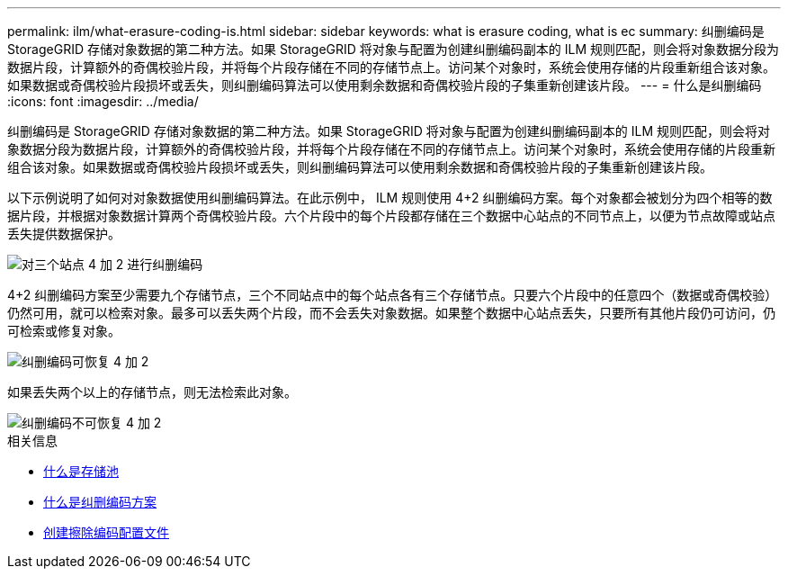 ---
permalink: ilm/what-erasure-coding-is.html 
sidebar: sidebar 
keywords: what is erasure coding, what is ec 
summary: 纠删编码是 StorageGRID 存储对象数据的第二种方法。如果 StorageGRID 将对象与配置为创建纠删编码副本的 ILM 规则匹配，则会将对象数据分段为数据片段，计算额外的奇偶校验片段，并将每个片段存储在不同的存储节点上。访问某个对象时，系统会使用存储的片段重新组合该对象。如果数据或奇偶校验片段损坏或丢失，则纠删编码算法可以使用剩余数据和奇偶校验片段的子集重新创建该片段。 
---
= 什么是纠删编码
:icons: font
:imagesdir: ../media/


[role="lead"]
纠删编码是 StorageGRID 存储对象数据的第二种方法。如果 StorageGRID 将对象与配置为创建纠删编码副本的 ILM 规则匹配，则会将对象数据分段为数据片段，计算额外的奇偶校验片段，并将每个片段存储在不同的存储节点上。访问某个对象时，系统会使用存储的片段重新组合该对象。如果数据或奇偶校验片段损坏或丢失，则纠删编码算法可以使用剩余数据和奇偶校验片段的子集重新创建该片段。

以下示例说明了如何对对象数据使用纠删编码算法。在此示例中， ILM 规则使用 4+2 纠删编码方案。每个对象都会被划分为四个相等的数据片段，并根据对象数据计算两个奇偶校验片段。六个片段中的每个片段都存储在三个数据中心站点的不同节点上，以便为节点故障或站点丢失提供数据保护。

image::../media/ec_three_sites_4_plus_2.png[对三个站点 4 加 2 进行纠删编码]

4+2 纠删编码方案至少需要九个存储节点，三个不同站点中的每个站点各有三个存储节点。只要六个片段中的任意四个（数据或奇偶校验）仍然可用，就可以检索对象。最多可以丢失两个片段，而不会丢失对象数据。如果整个数据中心站点丢失，只要所有其他片段仍可访问，仍可检索或修复对象。

image::../media/ec_recoverable_4_plus_2.png[纠删编码可恢复 4 加 2]

如果丢失两个以上的存储节点，则无法检索此对象。

image::../media/ec_unrecoverable_4_plus_2.png[纠删编码不可恢复 4 加 2]

.相关信息
* xref:what-storage-pool-is.adoc[什么是存储池]
* xref:what-erasure-coding-schemes-are.adoc[什么是纠删编码方案]
* xref:creating-erasure-coding-profile.adoc[创建擦除编码配置文件]

